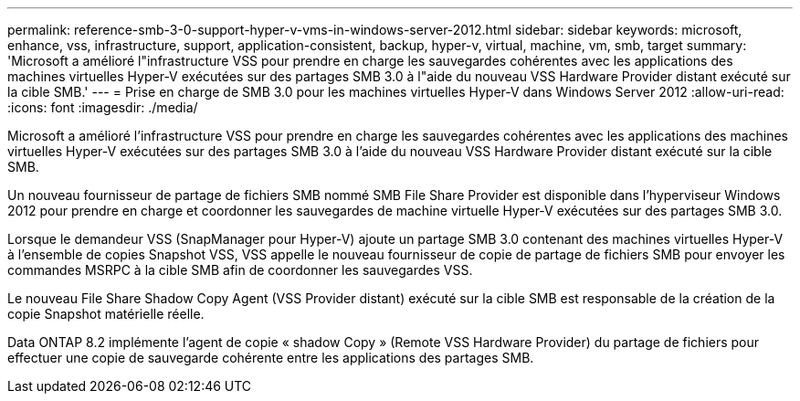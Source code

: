---
permalink: reference-smb-3-0-support-hyper-v-vms-in-windows-server-2012.html 
sidebar: sidebar 
keywords: microsoft, enhance, vss, infrastructure, support, application-consistent, backup, hyper-v, virtual, machine, vm, smb, target 
summary: 'Microsoft a amélioré l"infrastructure VSS pour prendre en charge les sauvegardes cohérentes avec les applications des machines virtuelles Hyper-V exécutées sur des partages SMB 3.0 à l"aide du nouveau VSS Hardware Provider distant exécuté sur la cible SMB.' 
---
= Prise en charge de SMB 3.0 pour les machines virtuelles Hyper-V dans Windows Server 2012
:allow-uri-read: 
:icons: font
:imagesdir: ./media/


[role="lead"]
Microsoft a amélioré l'infrastructure VSS pour prendre en charge les sauvegardes cohérentes avec les applications des machines virtuelles Hyper-V exécutées sur des partages SMB 3.0 à l'aide du nouveau VSS Hardware Provider distant exécuté sur la cible SMB.

Un nouveau fournisseur de partage de fichiers SMB nommé SMB File Share Provider est disponible dans l'hyperviseur Windows 2012 pour prendre en charge et coordonner les sauvegardes de machine virtuelle Hyper-V exécutées sur des partages SMB 3.0.

Lorsque le demandeur VSS (SnapManager pour Hyper-V) ajoute un partage SMB 3.0 contenant des machines virtuelles Hyper-V à l'ensemble de copies Snapshot VSS, VSS appelle le nouveau fournisseur de copie de partage de fichiers SMB pour envoyer les commandes MSRPC à la cible SMB afin de coordonner les sauvegardes VSS.

Le nouveau File Share Shadow Copy Agent (VSS Provider distant) exécuté sur la cible SMB est responsable de la création de la copie Snapshot matérielle réelle.

Data ONTAP 8.2 implémente l'agent de copie « shadow Copy » (Remote VSS Hardware Provider) du partage de fichiers pour effectuer une copie de sauvegarde cohérente entre les applications des partages SMB.
